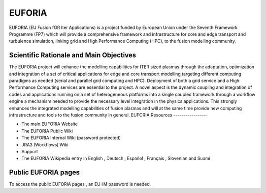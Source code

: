 EUFORIA
=======

EUFORIA (EU Fusion fOR Iter Applications) is a project funded by
European Union under the Seventh Framework Programme (FP7) which will
provide a comprehensive framework and infrastructure for core and edge
transport and turbulence simulation, linking grid and High Performance
Computing (HPC), to the fusion modelling community.

Scientific Rationale and Main Objectives
----------------------------------------

The EUFORIA project will enhance the modelling capabilities for ITER
sized plasmas through the adaptation, optimization and integration of a
set of critical applications for edge and core transport modelling
targeting different computing paradigms as needed (serial and parallel
grid computing and HPC). Deployment of both a grid service and a High
Performance Computing services are essential to the project. A novel
aspect is the dynamic coupling and integration of codes and applications
running on a set of heterogeneous platforms into a single coupled
framework through a workflow engine a mechanism needed to provide the
necessary level integration in the physics applications. This strongly
enhances the integrated modelling capabilities of fusion plasmas and
will at the same time provide new computing infrastructure and tools to
the fusion community in general.
EUFORIA Resources
-----------------

-  The main EUFORIA Website
-  The EUFORIA Public Wiki
-  The EUFORIA Internal Wiki (password protected)
-  JRA3 (Workflows) Wiki
-  Support
-  The EUFORIA Wikipedia entry in
   English
   ,
   Deutsch
   ,
   Español
   ,
   Français
   ,
   Slovenian
   and
   Suomi

Public EUFORIA pages
--------------------

To access the
public EUFORIA pages
, an EU-IM password is needed.
